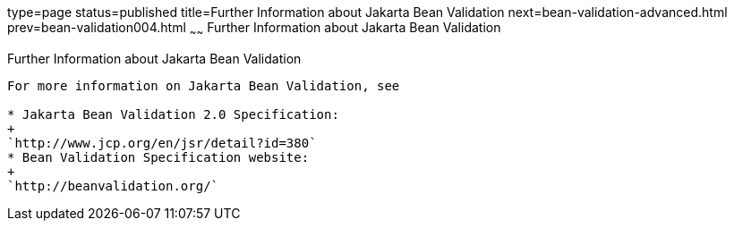 type=page
status=published
title=Further Information about Jakarta Bean Validation
next=bean-validation-advanced.html
prev=bean-validation004.html
~~~~~~
Further Information about Jakarta Bean Validation
=========================================

[[CACDECFE]][[further-information-about-bean-validation]]

Further Information about Jakarta Bean Validation
-----------------------------------------

For more information on Jakarta Bean Validation, see

* Jakarta Bean Validation 2.0 Specification:
+
`http://www.jcp.org/en/jsr/detail?id=380`
* Bean Validation Specification website:
+
`http://beanvalidation.org/`
